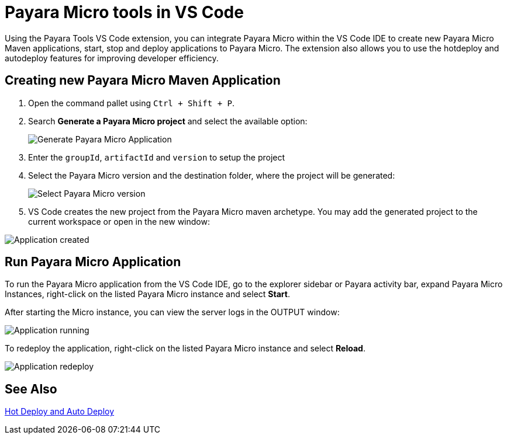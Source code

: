 = Payara Micro tools in VS Code
:ordinal: 2

Using the Payara Tools VS Code extension, you can integrate Payara Micro within the VS Code IDE to create new Payara Micro Maven applications, start, stop and deploy applications to Payara Micro. The extension also allows you to use the hotdeploy and autodeploy features for improving developer efficiency.

[[create-micro-maven-project]]
== Creating new Payara Micro Maven Application

. Open the command pallet using `Ctrl + Shift + P`.

. Search *Generate a Payara Micro project* and select the available option:

+
image::vscode-extension/payara-micro/create-new-project.png[Generate Payara Micro Application]

. Enter the `groupId`, `artifactId` and `version` to setup the project

. Select the Payara Micro version and the destination folder, where the project will be generated:

+
image::vscode-extension/payara-micro/create-new-project-set-version.png[Select Payara Micro version]

. VS Code creates the new project from the Payara Micro maven archetype. You may add the generated project to the current workspace or open in the new window:

image::vscode-extension/payara-micro/add-to-current-workspace.png[Application created]

[[run-micro-project]]
== Run Payara Micro Application

To run the Payara Micro application from the VS Code IDE, go to the explorer sidebar or Payara activity bar, expand Payara Micro Instances, right-click on the listed Payara Micro instance and select *Start*.

After starting the Micro instance, you can view the server logs in the OUTPUT window:

image::vscode-extension/payara-micro/new-project-running.png[Application running]

To redeploy the application, right-click on the listed Payara Micro instance and select *Reload*.

image::vscode-extension/payara-micro/project-redeploy.png[Application redeploy]

[[see-also]]
== See Also
xref:Technical Documentation/Ecosystem/IDE Integration/Hot Deploy and Auto Deploy.adoc[Hot Deploy and Auto Deploy]